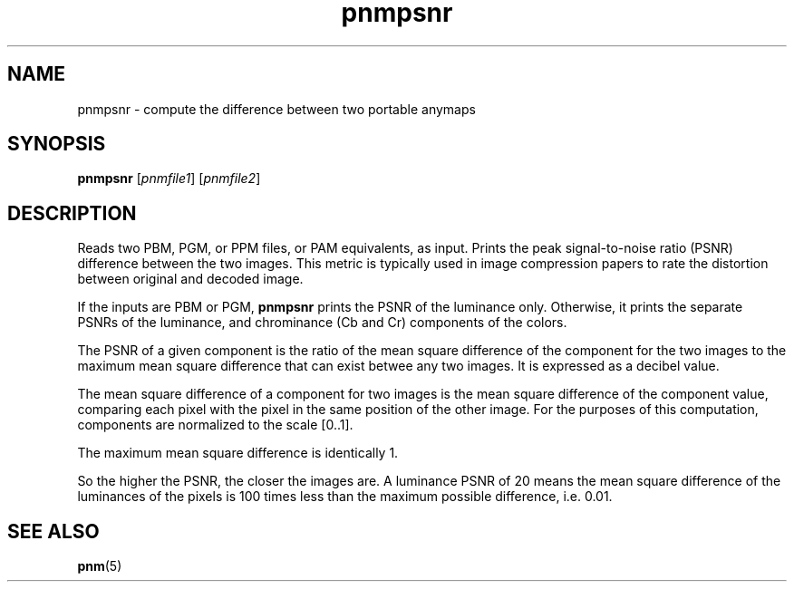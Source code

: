 .TH pnmpsnr 1 "04 March 2001"
.IX pnmpsnr
.SH NAME
pnmpsnr - compute the difference between two portable anymaps
.SH SYNOPSIS
.B pnmpsnr
.RI [ pnmfile1 ]
.RI [ pnmfile2 ]

.SH DESCRIPTION
Reads two PBM, PGM, or PPM files, or PAM equivalents, as input.
Prints the peak signal-to-noise ratio (PSNR) difference between the
two images.  This metric is typically used in image compression papers
to rate the distortion between original and decoded image.

If the inputs are PBM or PGM, 
.B pnmpsnr
prints the PSNR of the luminance only.  Otherwise, it prints the
separate PSNRs of the luminance, and chrominance (Cb and Cr)
components of the colors.

The PSNR of a given component is the ratio of the mean square difference
of the component for the two images to the maximum mean square difference 
that can exist betwee any two images.  It is expressed as a decibel value.

The mean square difference of a component for two images is the mean
square difference of the component value, comparing each pixel
with the pixel in the same position of the other image.  For the
purposes of this computation, components are normalized to the scale
[0..1].

The maximum mean square difference is identically 1.

So the higher the PSNR, the closer the images are.  A luminance PSNR
of 20 means the mean square difference of the luminances of the pixels
is 100 times less than the maximum possible difference, i.e. 0.01.

.SH "SEE ALSO"
.BR pnm (5)
